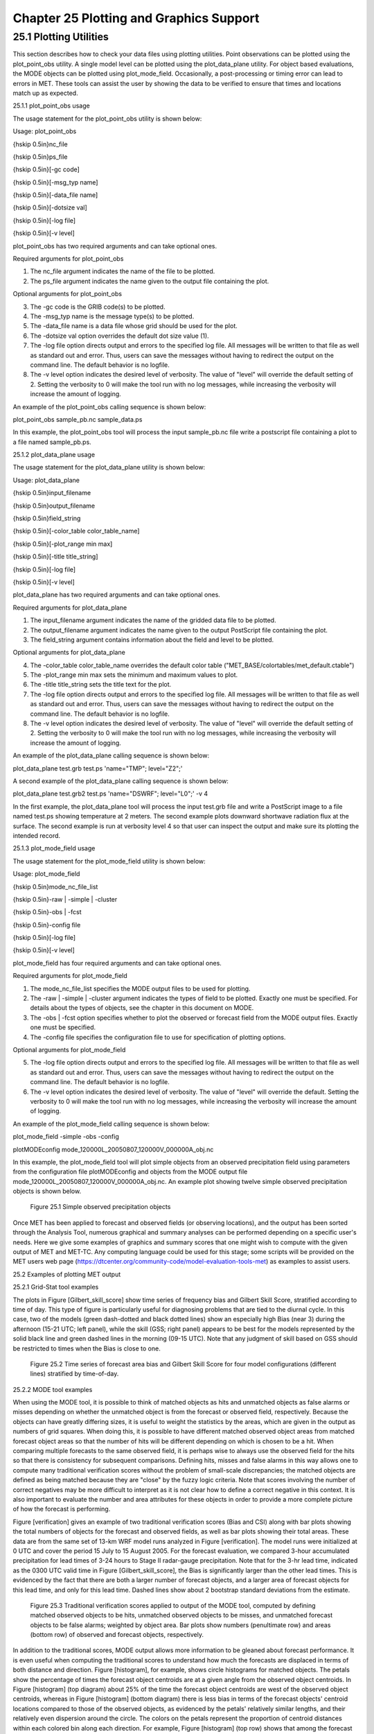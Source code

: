 .. _plotting:

Chapter 25 Plotting and Graphics Support
========================================

25.1 Plotting Utilities
_______________________

This section describes how to check your data files using plotting utilities. Point observations can be plotted using the plot_point_obs utility. A single model level can be plotted using the plot_data_plane utility. For object based evaluations, the MODE objects can be plotted using plot_mode_field. Occasionally, a post-processing or timing error can lead to errors in MET. These tools can assist the user by showing the data to be verified to ensure that times and locations match up as expected. 

25.1.1 plot_point_obs usage

The usage statement for the plot_point_obs utility is shown below:

Usage: plot_point_obs

{\hskip 0.5in}nc_file

{\hskip 0.5in}ps_file

{\hskip 0.5in}[-gc code]

{\hskip 0.5in}[-msg_typ name]

{\hskip 0.5in}[-data_file name]

{\hskip 0.5in}[-dotsize val]

{\hskip 0.5in}[-log file]

{\hskip 0.5in}[-v level]

plot_point_obs has two required arguments and can take optional ones. 

Required arguments for plot_point_obs

1. The nc_file argument indicates the name of the file to be plotted.

2. The ps_file argument indicates the name given to the output file containing the plot.

Optional arguments for plot_point_obs

3. The -gc code is the GRIB code(s) to be plotted.

4. The -msg_typ name is the message type(s) to be plotted.

5. The -data_file name is a data file whose grid should be used for the plot. 

6. The -dotsize val option overrides the default dot size value (1). 

7. The -log file option directs output and errors to the specified log file. All messages will be written to that file as well as standard out and error. Thus, users can save the messages without having to redirect the output on the command line. The default behavior is no logfile. 

8. The -v level option indicates the desired level of verbosity. The value of "level" will override the default setting of 2. Setting the verbosity to 0 will make the tool run with no log messages, while increasing the verbosity will increase the amount of logging.

An example of the plot_point_obs calling sequence is shown below:

plot_point_obs sample_pb.nc sample_data.ps

In this example, the plot_point_obs tool will process the input sample_pb.nc file write a postscript file containing a plot to a file named sample_pb.ps.

25.1.2 plot_data_plane usage

The usage statement for the plot_data_plane utility is shown below:

Usage: plot_data_plane

{\hskip 0.5in}input_filename

{\hskip 0.5in}output_filename

{\hskip 0.5in}field_string

{\hskip 0.5in}[-color_table color_table_name]

{\hskip 0.5in}[-plot_range min max]

{\hskip 0.5in}[-title title_string]

{\hskip 0.5in}[-log file]

{\hskip 0.5in}[-v level]

plot_data_plane has two required arguments and can take optional ones. 

Required arguments for plot_data_plane

1. The input_filename argument indicates the name of the gridded data file to be plotted.

2. The output_filename argument indicates the name given to the output PostScript file containing the plot.

3. The field_string argument contains information about the field and level to be plotted.

Optional arguments for plot_data_plane

4. The -color_table color_table_name overrides the default color table ("MET_BASE/colortables/met_default.ctable")

5. The -plot_range min max sets the minimum and maximum values to plot.

6. The -title title_string sets the title text for the plot. 

7. The -log file option directs output and errors to the specified log file. All messages will be written to that file as well as standard out and error. Thus, users can save the messages without having to redirect the output on the command line. The default behavior is no logfile. 

8. The -v level option indicates the desired level of verbosity. The value of "level" will override the default setting of 2. Setting the verbosity to 0 will make the tool run with no log messages, while increasing the verbosity will increase the amount of logging.

An example of the plot_data_plane calling sequence is shown below:

plot_data_plane test.grb test.ps 'name="TMP"; level="Z2";'

A second example of the plot_data_plane calling sequence is shown below:

plot_data_plane test.grb2 test.ps 'name="DSWRF"; level="L0";' -v 4

In the first example, the plot_data_plane tool will process the input test.grb file and write a PostScript image to a file named test.ps showing temperature at 2 meters. The second example plots downward shortwave radiation flux at the surface. The second example is run at verbosity level 4 so that user can inspect the output and make sure its plotting the intended record.

25.1.3 plot_mode_field usage

The usage statement for the plot_mode_field utility is shown below:

Usage: plot_mode_field

{\hskip 0.5in}mode_nc_file_list

{\hskip 0.5in}-raw | -simple | -cluster

{\hskip 0.5in}-obs | -fcst

{\hskip 0.5in}-config file

{\hskip 0.5in}[-log file]

{\hskip 0.5in}[-v level]

plot_mode_field has four required arguments and can take optional ones. 

Required arguments for plot_mode_field

1. The mode_nc_file_list specifies the MODE output files to be used for plotting. 

2. The -raw | -simple | -cluster argument indicates the types of field to be plotted. Exactly one must be specified. For details about the types of objects, see the chapter in this document on MODE.

3. The -obs | -fcst option specifies whether to plot the observed or forecast field from the MODE output files. Exactly one must be specified.

4. The -config file specifies the configuration file to use for specification of plotting options.

Optional arguments for plot_mode_field

5. The -log file option directs output and errors to the specified log file. All messages will be written to that file as well as standard out and error. Thus, users can save the messages without having to redirect the output on the command line. The default behavior is no logfile. 

6. The -v level option indicates the desired level of verbosity. The value of "level" will override the default. Setting the verbosity to 0 will make the tool run with no log messages, while increasing the verbosity will increase the amount of logging.

An example of the plot_mode_field calling sequence is shown below:

plot_mode_field -simple -obs -config \

plotMODEconfig mode_120000L_20050807_120000V_000000A_obj.nc

In this example, the plot_mode_field tool will plot simple objects from an observed precipitation field using parameters from the configuration file plotMODEconfig and objects from the MODE output file mode_120000L_20050807_120000V_000000A_obj.nc. An example plot showing twelve simple observed precipitation objects is shown below. 

.. figure:: figure/plotting_fig1.png
	    
	    Figure 25.1 Simple observed precipitation objects

Once MET has been applied to forecast and observed fields (or observing locations), and the output has been sorted through the Analysis Tool, numerous graphical and summary analyses can be performed depending on a specific user's needs. Here we give some examples of graphics and summary scores that one might wish to compute with the given output of MET and MET-TC. Any computing language could be used for this stage; some scripts will be provided on the MET users web page (https://dtcenter.org/community-code/model-evaluation-tools-met) as examples to assist users.

25.2 Examples of plotting MET output

25.2.1 Grid-Stat tool examples

The plots in Figure [Gilbert_skill_score] show time series of frequency bias and Gilbert Skill Score, stratified according to time of day. This type of figure is particularly useful for diagnosing problems that are tied to the diurnal cycle. In this case, two of the models (green dash-dotted and black dotted lines) show an especially high Bias (near 3) during the afternoon (15-21 UTC; left panel), while the skill (GSS; right panel) appears to be best for the models represented by the solid black line and green dashed lines in the morning (09-15 UTC). Note that any judgment of skill based on GSS should be restricted to times when the Bias is close to one. 

.. figure:: figure/plotting_fig2.gif

	    Figure 25.2 Time series of forecast area bias and Gilbert Skill Score for four model configurations (different lines) stratified by time-of-day.

25.2.2 MODE tool examples

When using the MODE tool, it is possible to think of matched objects as hits and unmatched objects as false alarms or misses depending on whether the unmatched object is from the forecast or observed field, respectively. Because the objects can have greatly differing sizes, it is useful to weight the statistics by the areas, which are given in the output as numbers of grid squares. When doing this, it is possible to have different matched observed object areas from matched forecast object areas so that the number of hits will be different depending on which is chosen to be a hit. When comparing multiple forecasts to the same observed field, it is perhaps wise to always use the observed field for the hits so that there is consistency for subsequent comparisons. Defining hits, misses and false alarms in this way allows one to compute many traditional verification scores without the problem of small-scale discrepancies; the matched objects are defined as being matched because they are "close" by the fuzzy logic criteria. Note that scores involving the number of correct negatives may be more difficult to interpret as it is not clear how to define a correct negative in this context. It is also important to evaluate the number and area attributes for these objects in order to provide a more complete picture of how the forecast is performing. 

Figure [verification] gives an example of two traditional verification scores (Bias and CSI) along with bar plots showing the total numbers of objects for the forecast and observed fields, as well as bar plots showing their total areas. These data are from the same set of 13-km WRF model runs analyzed in Figure [verification]. The model runs were initialized at 0 UTC and cover the period 15 July to 15 August 2005. For the forecast evaluation, we compared 3-hour accumulated precipitation for lead times of 3-24 hours to Stage II radar-gauge precipitation. Note that for the 3-hr lead time, indicated as the 0300 UTC valid time in Figure [Gilbert_skill_score], the Bias is significantly larger than the other lead times. This is evidenced by the fact that there are both a larger number of forecast objects, and a larger area of forecast objects for this lead time, and only for this lead time. Dashed lines show about 2 bootstrap standard deviations from the estimate.

.. figure:: figure/plotting_fig3.gif

	    Figure 25.3 Traditional verification scores applied to output of the MODE tool, computed by defining matched observed objects to be hits, unmatched observed objects to be misses, and unmatched forecast objects to be false alarms; weighted by object area. Bar plots show numbers (penultimate row) and areas (bottom row) of observed and forecast objects, respectively.

In addition to the traditional scores, MODE output allows more information to be gleaned about forecast performance. It is even useful when computing the traditional scores to understand how much the forecasts are displaced in terms of both distance and direction. Figure [histogram], for example, shows circle histograms for matched objects. The petals show the percentage of times the forecast object centroids are at a given angle from the observed object centroids. In Figure [histogram] (top diagram) about 25% of the time the forecast object centroids are west of the observed object centroids, whereas in Figure [histogram] (bottom diagram) there is less bias in terms of the forecast objects' centroid locations compared to those of the observed objects, as evidenced by the petals' relatively similar lengths, and their relatively even dispersion around the circle. The colors on the petals represent the proportion of centroid distances within each colored bin along each direction. For example, Figure [histogram] (top row) shows that among the forecast object centroids that are located to the West of the observed object centroids, the greatest proportion of the separation distances (between the observed and forecast object centroids) is greater than 20 grid squares.

.. figure:: figure/plotting_fig4.jpg
	    
	    Figure 25.4 Circle histograms showing object centroid angles and distances (see text for explanation).

25.2.3 TC-Stat tool example

There is a basic R script located in the MET installation, share/met/Rscripts/plot_tcmpr.R. The usage statement with a short description of the options for plot_tcmpr.R can be obtained by typing: Rscript plot_tcmpr.R with no additional arguments. The only required argument is the -lookin source, which is the path to the TC-Pairs TCST output files. The R script reads directly from the TC-Pairs output, and calls TC-Stat directly for filter jobs specified in the "-filter options" argument.

In order to run this script, the MET_INSTALL_DIR environment variable must be set to the MET installation directory and the MET_BASE environment variable must be set to the MET_INSTALL_DIR/share/met directory. In addition, the tc_stat tool under MET_INSTALL_DIR/bin must be in your system path.

The supplied R script can generate a number of different plot types including boxplots, mean, median, rank, and relative performance. Pairwise differences can be plotted for the boxplots, mean, and median. Normal confidence intervals are applied to all figures unless the no_ci option is set to TRUE. Below are two example plots generated from the tools.

.. figure:: figure/plotting_fig5.jpg

	    Figure 25.5 Example boxplot from plot_tcmpr.R. Track error distributions by lead time for three operational models GFNI, GHMI, HFWI.

.. figure:: figure/plotting_fig6.jpg

	    Figure 25.6 Example mean intensity error with confidence intervals at 95% from plot_tcmpr.R. Raw intensity error by lead time for a homogeneous comparison of two operational models GHMI, HWFI.
